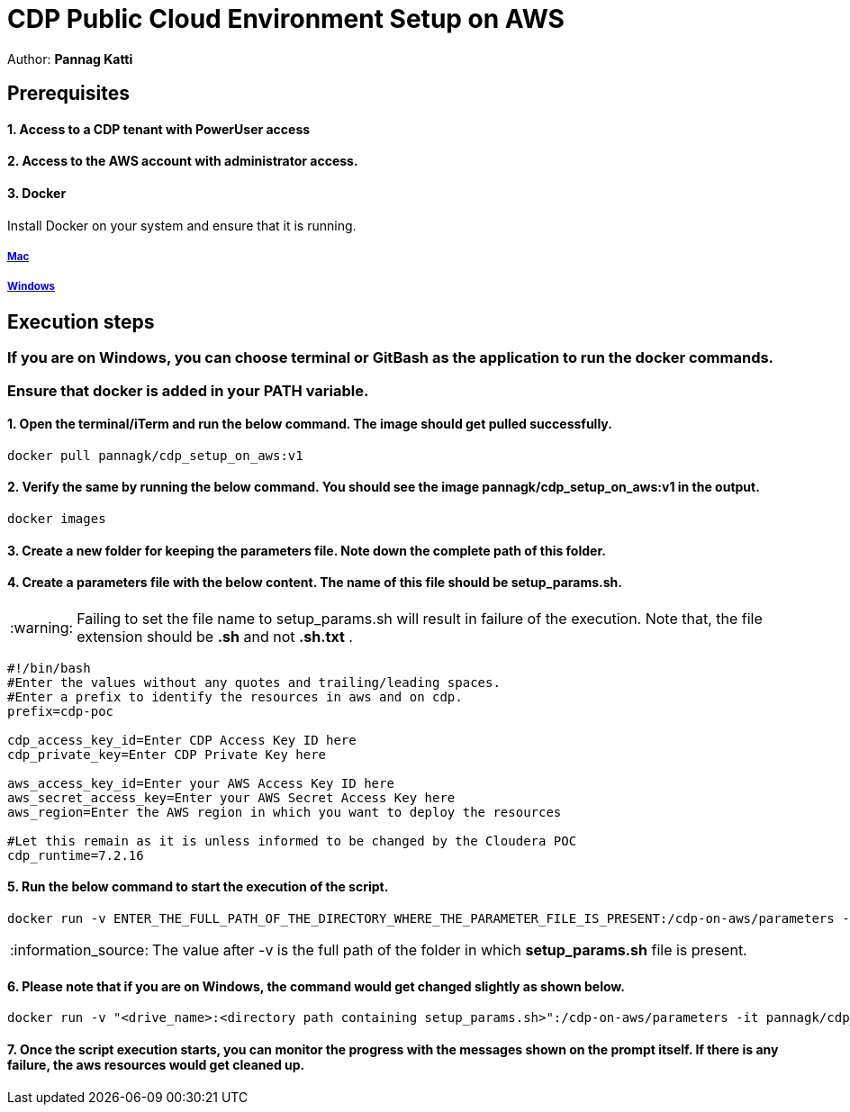 = CDP Public Cloud Environment Setup on AWS

Author: *Pannag Katti*


:page-layout: docs
:description: CDP Public Cloud on Azure
:imagesdir: ./images
:icons: font
:toc:
:toc-placement!:
:tip-caption: :bulb:
:note-caption: :information_source:
:important-caption: :heavy_exclamation_mark:
:caution-caption: :fire:
:warning-caption: :warning:

toc::[]


== Prerequisites

==== 1. Access to a CDP tenant with PowerUser access

==== 2. Access to the AWS account with administrator access.

==== 3. Docker

Install Docker on your system and ensure that it is running. 

===== https://docs.docker.com/desktop/install/mac-install/[Mac]

===== https://docs.docker.com/desktop/install/windows-install/[Windows]

== Execution steps

=== If you are on Windows, you can choose terminal or GitBash as the application to run the docker commands. 
=== Ensure that *docker* is added in your PATH variable. 

==== 1. Open the terminal/iTerm and run the below command. The image should get pulled successfully. 
[.shell]
----
docker pull pannagk/cdp_setup_on_aws:v1
---- 

==== 2. Verify the same by running the below command. You should see the image *pannagk/cdp_setup_on_aws:v1* in the output. 
[.shell]
----
docker images
----

==== 3. Create a new folder for keeping the parameters file. Note down the complete path of this folder. 

==== 4. Create a parameters file with the below content. The name of this file should be *setup_params.sh*. 

WARNING: Failing to set the file name to setup_params.sh will result in failure of the execution. Note that, the file extension should be *.sh* and not *.sh.txt* .

[.shell]
----
#!/bin/bash
#Enter the values without any quotes and trailing/leading spaces.
#Enter a prefix to identify the resources in aws and on cdp.
prefix=cdp-poc

cdp_access_key_id=Enter CDP Access Key ID here
cdp_private_key=Enter CDP Private Key here

aws_access_key_id=Enter your AWS Access Key ID here
aws_secret_access_key=Enter your AWS Secret Access Key here
aws_region=Enter the AWS region in which you want to deploy the resources

#Let this remain as it is unless informed to be changed by the Cloudera POC
cdp_runtime=7.2.16 
----

==== 5. Run the below command to start the execution of the script. 
[.shell]
----
docker run -v ENTER_THE_FULL_PATH_OF_THE_DIRECTORY_WHERE_THE_PARAMETER_FILE_IS_PRESENT:/cdp-on-aws/parameters -it pannagk/cdp_setup_on_aws:v1 create
----

NOTE: The value after -v is the full path of the folder in which *setup_params.sh* file is present. 

==== 6. Please note that if you are on Windows, the command would get changed slightly as shown below. 
[.shell]
----
docker run -v "<drive_name>:<directory path containing setup_params.sh>":/cdp-on-aws/parameters -it pannagk/cdp_setup_on_aws:v1 create
----

==== 7. Once the script execution starts, you can monitor the progress with the messages shown on the prompt itself. If there is any failure, the aws resources would get cleaned up. 
